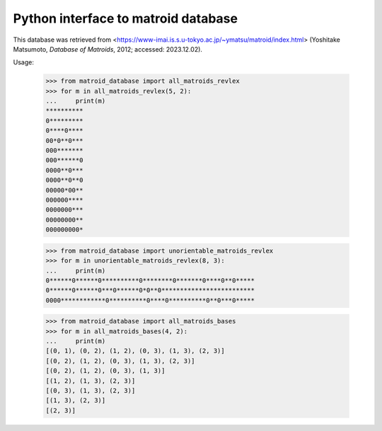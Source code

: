 Python interface to matroid database
====================================

This database was retrieved from
<https://www-imai.is.s.u-tokyo.ac.jp/~ymatsu/matroid/index.html>
(Yoshitake Matsumoto, *Database of Matroids*, 2012; accessed: 2023.12.02).

Usage:

  >>> from matroid_database import all_matroids_revlex
  >>> for m in all_matroids_revlex(5, 2):
  ...     print(m)
  **********
  0*********
  0****0****
  00*0**0***
  000*******
  000******0
  0000**0***
  0000**0**0
  00000*00**
  000000****
  0000000***
  00000000**
  000000000*

  >>> from matroid_database import unorientable_matroids_revlex
  >>> for m in unorientable_matroids_revlex(8, 3):
  ...     print(m)
  0******0******0**********0********0*******0****0**0*****
  0******0******0***0******0*0**0*************************
  0000************0**********0****0**********0**0***0*****

  >>> from matroid_database import all_matroids_bases
  >>> for m in all_matroids_bases(4, 2):
  ...     print(m)
  [(0, 1), (0, 2), (1, 2), (0, 3), (1, 3), (2, 3)]
  [(0, 2), (1, 2), (0, 3), (1, 3), (2, 3)]
  [(0, 2), (1, 2), (0, 3), (1, 3)]
  [(1, 2), (1, 3), (2, 3)]
  [(0, 3), (1, 3), (2, 3)]
  [(1, 3), (2, 3)]
  [(2, 3)]
